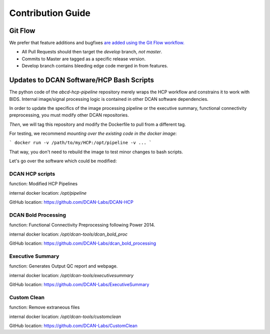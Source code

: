 Contribution Guide
******************

Git Flow
========

We prefer that feature additions and bugfixes `are added using the Git Flow workflow. <https://www.atlassian.com/git/tutorials/comparing-workflows/gitflow-workflow>`_

- All Pull Requests should then target the `develop` branch, *not* `master`.
- Commits to Master are tagged as a specific release version.
- Develop branch contains bleeding edge code merged in from features.

Updates to DCAN Software/HCP Bash Scripts
=========================================

The python code of the `abcd-hcp-pipeline` repository merely wraps the HCP workflow and constrains it to work with BIDS. Internal image/signal processing logic is contained in other DCAN software dependencies.

In order to update the specifics of the image processing pipeline or the executive summary, functional connectivity preprocessing, you must modify other DCAN repositories.

*Then*, we will tag this repository and modify the Dockerfile to pull from a different tag.

For testing, we recommend *mounting over the existing code in the docker image*:

```
docker run -v /path/to/my/HCP:/opt/pipeline -v ...
```

That way, you don't need to rebuild the image to test minor changes to bash scripts. 

Let's go over the software which could be modified:

DCAN HCP scripts
---------------

function: Modified HCP Pipelines

internal docker location: `/opt/pipeline`

GitHub location: https://github.com/DCAN-Labs/DCAN-HCP

DCAN Bold Processing
--------------------

function: Functional Connectivity Preprocessing following Power 2014.

internal docker location: `/opt/dcan-tools/dcan_bold_proc`

GitHub location: https://github.com/DCAN-Labs/dcan_bold_processing

Executive Summary
-----------------

function: Generates Output QC report and webpage.

internal docker location: `/opt/dcan-tools/executivesummary`

GitHub location: https://github.com/DCAN-Labs/ExecutiveSummary

Custom Clean
------------

function: Remove extraneous files

internal docker location: `/opt/dcan-tools/customclean`

GitHub location: https://github.com/DCAN-Labs/CustomClean


